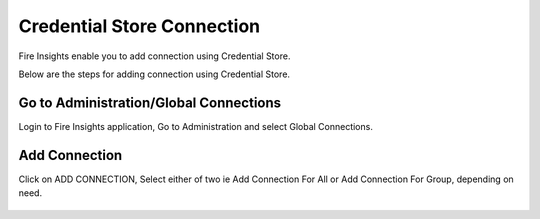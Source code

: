 Credential Store Connection
============================

Fire Insights enable you to add connection using Credential Store.

Below are the steps for adding connection using Credential Store.

Go to Administration/Global Connections
-------------

Login to Fire Insights application, Go to Administration and select Global Connections.

.. figure:: ../../_assets/credential_store/7.PNG
   :alt: Credential Store
   :width: 90%

Add Connection
-----------

Click on ADD CONNECTION, Select either of two ie Add Connection For All or Add Connection For Group, depending on need.

.. figure:: ../../_assets/credential_store/8.PNG
   :alt: Credential Store
   :width: 90%
